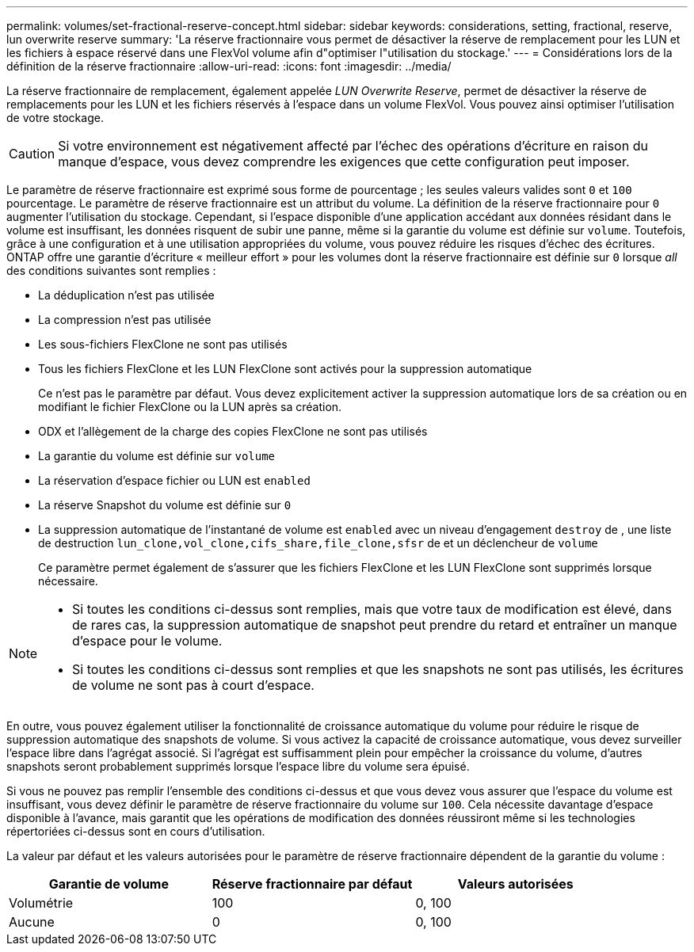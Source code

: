 ---
permalink: volumes/set-fractional-reserve-concept.html 
sidebar: sidebar 
keywords: considerations, setting, fractional, reserve, lun overwrite reserve 
summary: 'La réserve fractionnaire vous permet de désactiver la réserve de remplacement pour les LUN et les fichiers à espace réservé dans une FlexVol volume afin d"optimiser l"utilisation du stockage.' 
---
= Considérations lors de la définition de la réserve fractionnaire
:allow-uri-read: 
:icons: font
:imagesdir: ../media/


[role="lead"]
La réserve fractionnaire de remplacement, également appelée _LUN Overwrite Reserve_, permet de désactiver la réserve de remplacements pour les LUN et les fichiers réservés à l'espace dans un volume FlexVol. Vous pouvez ainsi optimiser l'utilisation de votre stockage.


CAUTION: Si votre environnement est négativement affecté par l'échec des opérations d'écriture en raison du manque d'espace, vous devez comprendre les exigences que cette configuration peut imposer.

Le paramètre de réserve fractionnaire est exprimé sous forme de pourcentage ; les seules valeurs valides sont `0` et `100` pourcentage. Le paramètre de réserve fractionnaire est un attribut du volume. La définition de la réserve fractionnaire pour `0` augmenter l'utilisation du stockage. Cependant, si l'espace disponible d'une application accédant aux données résidant dans le volume est insuffisant, les données risquent de subir une panne, même si la garantie du volume est définie sur `volume`. Toutefois, grâce à une configuration et à une utilisation appropriées du volume, vous pouvez réduire les risques d'échec des écritures. ONTAP offre une garantie d'écriture « meilleur effort » pour les volumes dont la réserve fractionnaire est définie sur `0` lorsque _all_ des conditions suivantes sont remplies :

* La déduplication n'est pas utilisée
* La compression n'est pas utilisée
* Les sous-fichiers FlexClone ne sont pas utilisés
* Tous les fichiers FlexClone et les LUN FlexClone sont activés pour la suppression automatique
+
Ce n'est pas le paramètre par défaut. Vous devez explicitement activer la suppression automatique lors de sa création ou en modifiant le fichier FlexClone ou la LUN après sa création.

* ODX et l'allègement de la charge des copies FlexClone ne sont pas utilisés
* La garantie du volume est définie sur `volume`
* La réservation d'espace fichier ou LUN est `enabled`
* La réserve Snapshot du volume est définie sur `0`
* La suppression automatique de l'instantané de volume est `enabled` avec un niveau d'engagement `destroy` de , une liste de destruction `lun_clone,vol_clone,cifs_share,file_clone,sfsr` de et un déclencheur de `volume`
+
Ce paramètre permet également de s'assurer que les fichiers FlexClone et les LUN FlexClone sont supprimés lorsque nécessaire.



[NOTE]
====
* Si toutes les conditions ci-dessus sont remplies, mais que votre taux de modification est élevé, dans de rares cas, la suppression automatique de snapshot peut prendre du retard et entraîner un manque d'espace pour le volume.
* Si toutes les conditions ci-dessus sont remplies et que les snapshots ne sont pas utilisés, les écritures de volume ne sont pas à court d'espace.


====
En outre, vous pouvez également utiliser la fonctionnalité de croissance automatique du volume pour réduire le risque de suppression automatique des snapshots de volume. Si vous activez la capacité de croissance automatique, vous devez surveiller l'espace libre dans l'agrégat associé. Si l'agrégat est suffisamment plein pour empêcher la croissance du volume, d'autres snapshots seront probablement supprimés lorsque l'espace libre du volume sera épuisé.

Si vous ne pouvez pas remplir l'ensemble des conditions ci-dessus et que vous devez vous assurer que l'espace du volume est insuffisant, vous devez définir le paramètre de réserve fractionnaire du volume sur `100`. Cela nécessite davantage d'espace disponible à l'avance, mais garantit que les opérations de modification des données réussiront même si les technologies répertoriées ci-dessus sont en cours d'utilisation.

La valeur par défaut et les valeurs autorisées pour le paramètre de réserve fractionnaire dépendent de la garantie du volume :

[cols="3*"]
|===
| Garantie de volume | Réserve fractionnaire par défaut | Valeurs autorisées 


 a| 
Volumétrie
 a| 
100
 a| 
0, 100



 a| 
Aucune
 a| 
0
 a| 
0, 100

|===